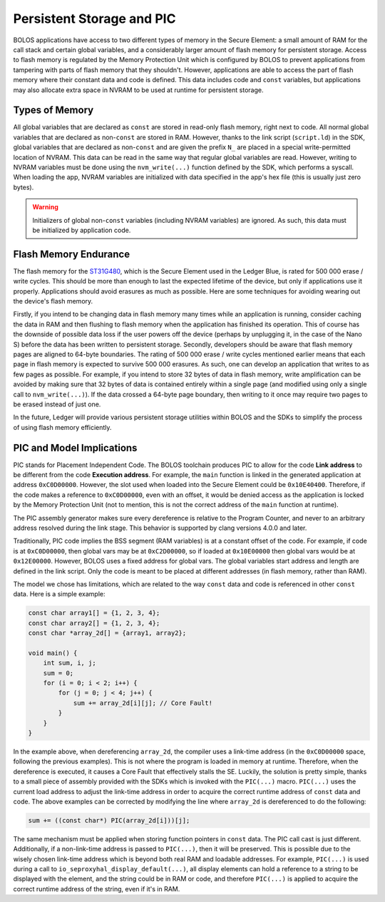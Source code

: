 Persistent Storage and PIC
==========================

BOLOS applications have access to two different types of memory in the Secure
Element: a small amount of RAM for the call stack and certain global variables,
and a considerably larger amount of flash memory for persistent storage. Access
to flash memory is regulated by the Memory Protection Unit which is configured
by BOLOS to prevent applications from tampering with parts of flash memory that
they shouldn't. However, applications are able to access the part of flash
memory where their constant data and code is defined. This data includes code
and ``const`` variables, but applications may also allocate extra space in NVRAM
to be used at runtime for persistent storage.

Types of Memory
---------------

All global variables that are declared as ``const`` are stored in read-only
flash memory, right next to code. All normal global variables that are declared
as non-``const`` are stored in RAM. However, thanks to the link script
(``script.ld``) in the SDK, global variables that are declared as non-``const``
and are given the prefix ``N_`` are placed in a special write-permitted location
of NVRAM. This data can be read in the same way that regular global variables
are read. However, writing to NVRAM variables must be done using the
``nvm_write(...)`` function defined by the SDK, which performs a syscall. When
loading the app, NVRAM variables are initialized with data specified in the
app's hex file (this is usually just zero bytes).

.. warning::

   Initializers of global non-``const`` variables (including NVRAM variables)
   are ignored. As such, this data must be initialized by application code.

.. _flash-memory-endurance:

Flash Memory Endurance
----------------------

The flash memory for the `ST31G480
<http://www.st.com/en/secure-mcus/st31g480.html>`_, which is the Secure Element
used in the Ledger Blue, is rated for 500 000 erase / write cycles. This should
be more than enough to last the expected lifetime of the device, but only if
applications use it properly. Applications should avoid erasures as much as
possible. Here are some techniques for avoiding wearing out the device's flash
memory.

Firstly, if you intend to be changing data in flash memory many times while an
application is running, consider caching the data in RAM and then flushing to
flash memory when the application has finished its operation. This of course has
the downside of possible data loss if the user powers off the device (perhaps by
unplugging it, in the case of the Nano S) before the data has been written to
persistent storage. Secondly, developers should be aware that flash memory pages
are aligned to 64-byte boundaries. The rating of 500 000 erase / write cycles
mentioned earlier means that each page in flash memory is expected to survive
500 000 erasures. As such, one can develop an application that writes to as few
pages as possible. For example, if you intend to store 32 bytes of data in flash
memory, write amplification can be avoided by making sure that 32 bytes of data
is contained entirely within a single page (and modified using only a single
call to ``nvm_write(...)``). If the data crossed a 64-byte page boundary, then
writing to it once may require two pages to be erased instead of just one.

In the future, Ledger will provide various persistent storage utilities within
BOLOS and the SDKs to simplify the process of using flash memory efficiently.

PIC and Model Implications
--------------------------

PIC stands for Placement Independent Code. The BOLOS toolchain produces PIC to
allow for the code **Link address** to be different from the code **Execution
address**. For example, the ``main`` function is linked in the generated
application at address ``0xC0D00000``. However, the slot used when loaded into
the Secure Element could be ``0x10E40400``. Therefore, if the code makes a
reference to ``0xC0D00000``, even with an offset, it would be denied access as
the application is locked by the Memory Protection Unit (not to mention, this is
not the correct address of the ``main`` function at runtime).

The PIC assembly generator makes sure every dereference is relative to the
Program Counter, and never to an arbitrary address resolved during the link
stage. This behavior is supported by clang versions 4.0.0 and later.

Traditionally, PIC code implies the BSS segment (RAM variables) is at a constant
offset of the code. For example, if code is at ``0xC0D00000``, then global vars
may be at ``0xC2D00000``, so if loaded at ``0x10E00000`` then global vars would
be at ``0x12E00000``. However, BOLOS uses a fixed address for global vars. The
global variables start address and length are defined in the link script. Only
the code is meant to be placed at different addresses (in flash memory, rather
than RAM).

The model we chose has limitations, which are related to the way ``const`` data
and code is referenced in other ``const`` data. Here is a simple example:

.. code-block:: c

   const char array1[] = {1, 2, 3, 4};
   const char array2[] = {1, 2, 3, 4};
   const char *array_2d[] = {array1, array2};

   void main() {
       int sum, i, j;
       sum = 0;
       for (i = 0; i < 2; i++) {
           for (j = 0; j < 4; j++) {
               sum += array_2d[i][j]; // Core Fault!
           }
       }
   }

In the example above, when dereferencing ``array_2d``, the compiler uses a
link-time address (in the ``0xC0D00000`` space, following the previous
examples). This is not where the program is loaded in memory at runtime.
Therefore, when the dereference is executed, it causes a Core Fault that
effectively stalls the SE. Luckily, the solution is pretty simple, thanks to a
small piece of assembly provided with the SDKs which is invoked with the
``PIC(...)`` macro. ``PIC(...)`` uses the current load address to adjust the
link-time address in order to acquire the correct runtime address of ``const``
data and code. The above examples can be corrected by modifying the line where
``array_2d`` is dereferenced to do the following:

.. code-block:: c

    sum += ((const char*) PIC(array_2d[i]))[j];

The same mechanism must be applied when storing function pointers in ``const``
data. The PIC call cast is just different. Additionally, if a non-link-time
address is passed to ``PIC(...)``, then it will be preserved. This is possible
due to the wisely chosen link-time address which is beyond both real RAM and
loadable addresses. For example, ``PIC(...)`` is used during a call to
``io_seproxyhal_display_default(...)``, all display elements can hold a
reference to a string to be displayed with the element, and the string could be
in RAM or code, and therefore ``PIC(...)`` is applied to acquire the correct
runtime address of the string, even if it's in RAM.
